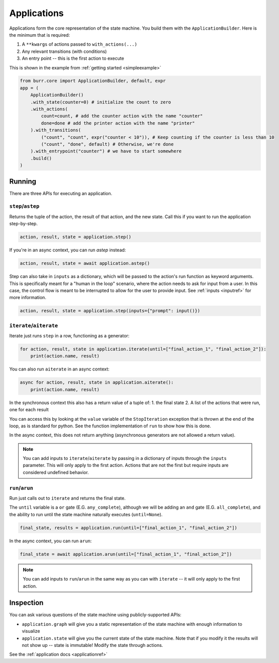 ====================
Applications
====================

.. _applications:

Applications form the core representation of the state machine. You build them with the ``ApplicationBuilder``.
Here is the minimum that is required:

1. A ``**kwargs`` of actions passed to ``with_actions(...)``
2. Any relevant transitions (with conditions)
3. An entry point -- this is the first action to execute

This is shown in the example from :ref:`getting started <simpleexample>`

.. code-block:: python

    from burr.core import ApplicationBuilder, default, expr
    app = (
        ApplicationBuilder()
        .with_state(counter=0) # initialize the count to zero
        .with_actions(
            count=count, # add the counter action with the name "counter"
            done=done # add the printer action with the name "printer"
        ).with_transitions(
            ("count", "count", expr("counter < 10")), # Keep counting if the counter is less than 10
            ("count", "done", default) # Otherwise, we're done
        ).with_entrypoint("counter") # we have to start somewhere
        .build()
    )


-------
Running
-------

There are three APIs for executing an application.

``step``/``astep``
------------------

Returns the tuple of the action, the result of that action, and the new state. Call this if you want to run the application step-by-step.

.. code-block:: python

    action, result, state = application.step()

If you're in an async context, you can run `astep` instead:

.. code-block:: python

    action, result, state = await application.astep()


Step can also take in ``inputs`` as a dictionary, which will be passed to the action's run function as keyword arguments.
This is specifically meant for a "human in the loop" scenario, where the action needs to ask for input from a user. In this case,
the control flow is meant to be interrupted to allow for the user to provide input. See :ref:`inputs <inputref>` for more information.

.. code-block:: python

    action, result, state = application.step(inputs={"prompt": input()})

``iterate``/``aiterate``
------------------------

Iterate just runs ``step`` in a row, functioning as a generator:

.. code-block:: python

    for action, result, state in application.iterate(until=["final_action_1", "final_action_2"]):
        print(action.name, result)

You can also run ``aiterate`` in an async context:

.. code-block:: python

    async for action, result, state in application.aiterate():
        print(action.name, result)

In the synchronous context this also has a return value of a tuple of:
1. the final state
2. A list of the actions that were run, one for each result

You can access this by looking at the ``value`` variable of the ``StopIteration`` exception that is thrown
at the end of the loop, as is standard for python.
See the function implementation of ``run`` to show how this is done.

In the async context, this does not return anything
(asynchronous generators are not allowed a return value).

.. note::
    You can add inputs to ``iterate``/``aiterate`` by passing in a dictionary of inputs through the ``inputs`` parameter.
    This will only apply to the first action. Actions that are not the first but require inputs are considered undefined behavior.


``run``/``arun``
----------------

Run just calls out to ``iterate`` and returns the final state.

The ``until`` variable is a ``or`` gate (E.G. ``any_complete``), although we will be adding an ``and`` gate (E.G. ``all_complete``),
and the ability to run until the state machine naturally executes (``until=None``).

.. code-block:: python

    final_state, results = application.run(until=["final_action_1", "final_action_2"])


In the async context, you can run ``arun``:

.. code-block:: python

    final_state = await application.arun(until=["final_action_1", "final_action_2"])

.. note::
    You can add inputs to ``run``/``arun`` in the same way as you can with ``iterate`` -- it will only apply to the first action.

----------
Inspection
----------

You can ask various questions of the state machine using publicly-supported APIs:

- ``application.graph`` will give you a static representation of the state machine with enough information to visualize
- ``application.state`` will give you the current state of the state machine. Note that if you modify it the results will not show up -- state is immutable! Modify the state through actions.

See the :ref:`application docs <applicationref>`

